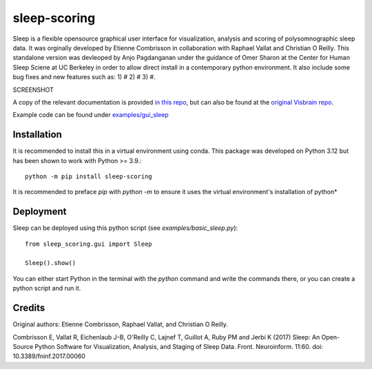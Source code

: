 sleep-scoring
#################

Sleep is a flexible opensource graphical user interface for visualization, analysis and scoring of polysomnographic sleep data. 
It was orginally developed by Etienne Combrisson in collaboration with Raphael Vallat and Christian O Reilly. 
This standalone version was devleoped by Anjo Pagdanganan under the guidance of Omer Sharon at the Center for Human Sleep Sciene at UC Berkeley in order to allow direct install in a contemporary python environment.
It also include some bug fixes and new features such as: 1) # 2) # 3) #.

SCREENSHOT

A copy of the relevant documentation is provided `in this repo <https://github.com/x64-bit/sleep-scoring/blob/main/docs/sleep.rst>`_, but can also be found at the `original Visbrain repo <https://github.com/EtienneCmb/visbrain/blob/master/docs/sleep.rst>`_.

Example code can be found under `examples/gui_sleep <https://github.com/x64-bit/sleep-scoring/tree/main/examples/gui_sleep>`_

Installation
=================

It is recommended to install this in a virtual environment using conda. This package was developed on Python 3.12 but has been shown to work with Python >= 3.9.::

    python -m pip install sleep-scoring 

It is recommended to preface `pip` with `python -m` to ensure it uses the virtual environment's installation of python*

Deployment
=================

Sleep can be deployed using this python script (see `examples/basic_sleep.py`)::

    from sleep_scoring.gui import Sleep

    Sleep().show()


You can either start Python in the terminal with the `python` command and write the commands there, or you can create a python script and run it.

Credits
=========
Original authors:
Etienne Combrisson, Raphael Vallat, and Christian O Reilly.

Combrisson E, Vallat R, Eichenlaub J-B, O'Reilly C, Lajnef T, Guillot A, Ruby PM and Jerbi K (2017) Sleep: An Open-Source Python Software for Visualization, Analysis, and Staging of Sleep Data. Front. Neuroinform. 11:60. doi: 10.3389/fninf.2017.00060
